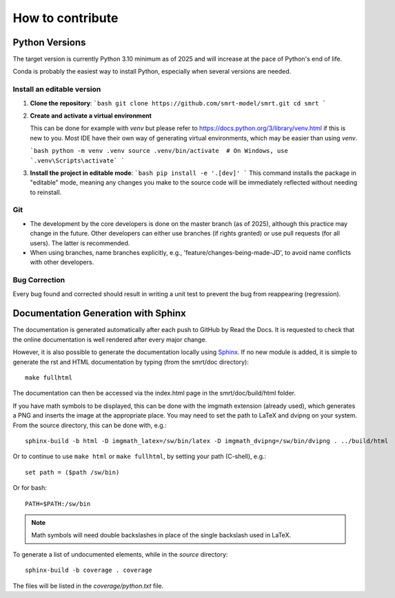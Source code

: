 ####################################
How to contribute
####################################

Python Versions
^^^^^^^^^^^^^^^

The target version is currently Python 3.10 minimum as of 2025 and will increase at the pace of Python's end of life.

Conda is probably the easiest way to install Python, especially when several versions are needed.

Install an editable version
---------------------------

1.  **Clone the repository**:
    ```bash
    git clone https://github.com/smrt-model/smrt.git
    cd smrt
    ```

2.  **Create and activate a virtual environment**
    
    This can be done for example with `venv` but please refer to https://docs.python.org/3/library/venv.html if this is new to you. Most IDE have their own way of generating virtual environments, which may be easier than using `venv`.

    ```bash
    python -m venv .venv
    source .venv/bin/activate  # On Windows, use `.venv\Scripts\activate`
    ```
    

3.  **Install the project in editable mode**:
    ```bash
    pip install -e '.[dev]'
    ```
    This command installs the package in "editable" mode, meaning any changes you make to the source code will be immediately reflected without needing to reinstall.


Git
---

- The development by the core developers is done on the master branch (as of 2025), although this practice may change in the future. Other developers can either use branches (if rights granted) or use pull requests (for all users). The latter is recommended.
- When using branches, name branches explicitly, e.g., 'feature/changes-being-made-JD', to avoid name conflicts with other developers.

Bug Correction
--------------

Every bug found and corrected should result in writing a unit test to prevent the bug from reappearing (regression).

Documentation Generation with Sphinx
^^^^^^^^^^^^^^^^^^^^^^^^^^^^^^^^^^^^

The documentation is generated automatically after each push to GitHub by Read the Docs. It is requested to check that the online documentation is well rendered after every major change.

However, it is also possible to generate the documentation locally using `Sphinx <http://www.sphinx-doc.org/en/stable/>`_. If no new module is added, it is simple to generate the rst and HTML documentation by typing (from the smrt/doc directory)::

    make fullhtml

The documentation can then be accessed via the index.html page in the smrt/doc/build/html folder.

If you have math symbols to be displayed, this can be done with the imgmath extension (already used), which generates a PNG and inserts the image at the appropriate place. You may need to set the path to LaTeX and dvipng on your system. From the source directory, this can be done with, e.g.::

    sphinx-build -b html -D imgmath_latex=/sw/bin/latex -D imgmath_dvipng=/sw/bin/dvipng . ../build/html

Or to continue to use ``make html`` or ``make fullhtml``, by setting your path (C-shell), e.g.::

    set path = ($path /sw/bin)

Or for bash::

    PATH=$PATH:/sw/bin

.. note::

    Math symbols will need double backslashes in place of the single backslash used in LaTeX.

To generate a list of undocumented elements, while in the *source* directory::

    sphinx-build -b coverage . coverage

The files will be listed in the *coverage/python.txt* file.